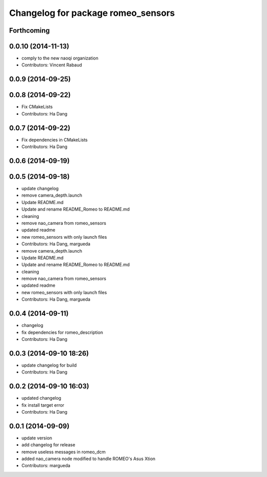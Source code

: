 ^^^^^^^^^^^^^^^^^^^^^^^^^^^^^^^^^^^
Changelog for package romeo_sensors
^^^^^^^^^^^^^^^^^^^^^^^^^^^^^^^^^^^

Forthcoming
-----------

0.0.10 (2014-11-13)
-------------------
* comply to the new naoqi organization
* Contributors: Vincent Rabaud

0.0.9 (2014-09-25)
------------------

0.0.8 (2014-09-22)
------------------
* Fix CMakeLists
* Contributors: Ha Dang

0.0.7 (2014-09-22)
------------------
* Fix dependencies in CMakeLists
* Contributors: Ha Dang

0.0.6 (2014-09-19)
------------------

0.0.5 (2014-09-18)
------------------
* update changelog
* remove camera_depth.launch
* Update README.md
* Update and rename README_Romeo to README.md
* cleaning
* remove nao_camera from romeo_sensors
* updated readme
* new romeo_sensors with only launch files
* Contributors: Ha Dang, margueda

* remove camera_depth.launch
* Update README.md
* Update and rename README_Romeo to README.md
* cleaning
* remove nao_camera from romeo_sensors
* updated readme
* new romeo_sensors with only launch files
* Contributors: Ha Dang, margueda

0.0.4 (2014-09-11)
------------------
* changelog
* fix dependencies for romeo_description
* Contributors: Ha Dang

0.0.3 (2014-09-10 18:26)
------------------------
* update changelog for build
* Contributors: Ha Dang

0.0.2 (2014-09-10 16:03)
------------------------
* updated changelog
* fix install target error
* Contributors: Ha Dang

0.0.1 (2014-09-09)
------------------
* update version
* add changelog for release
* remove useless messages in romeo_dcm
* added nao_camera node modified to handle ROMEO's Asus Xtion
* Contributors: margueda
